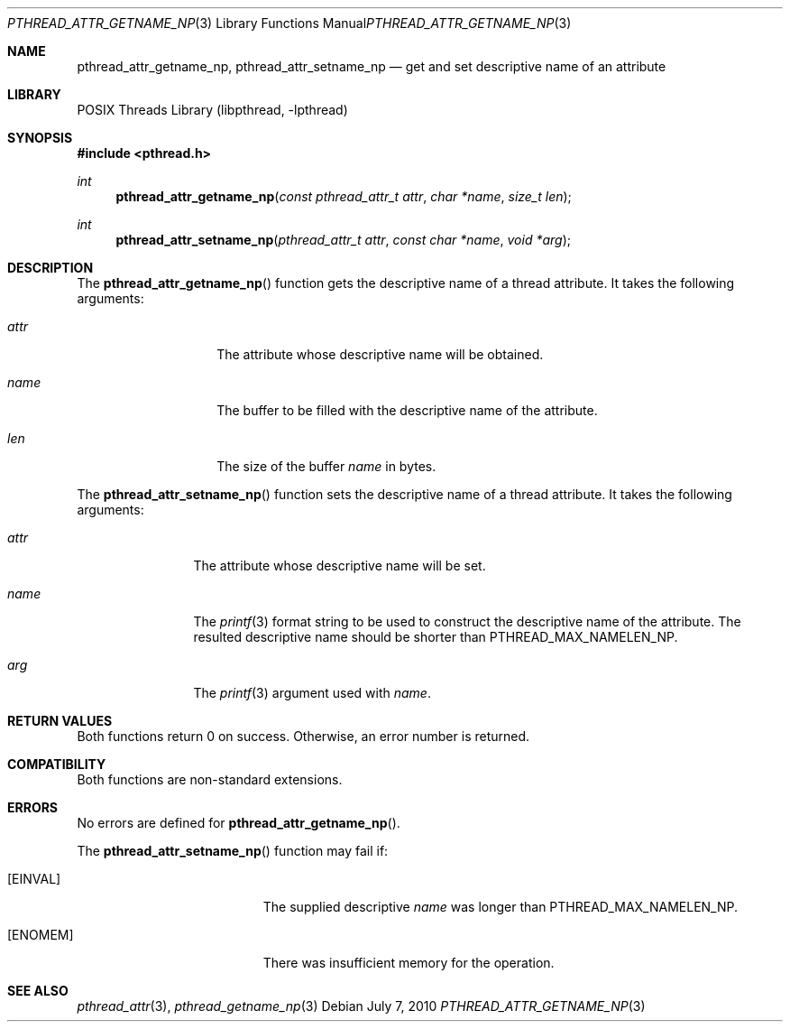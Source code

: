 .\"     $NetBSD: pthread_attr_getname_np.3,v 1.7 2017/10/22 16:37:24 abhinav Exp $
.\"
.\" Copyright (c)2007 YAMAMOTO Takashi,
.\" All rights reserved.
.\"
.\" Redistribution and use in source and binary forms, with or without
.\" modification, are permitted provided that the following conditions
.\" are met:
.\" 1. Redistributions of source code must retain the above copyright
.\"    notice, this list of conditions and the following disclaimer.
.\" 2. Redistributions in binary form must reproduce the above copyright
.\"    notice, this list of conditions and the following disclaimer in the
.\"    documentation and/or other materials provided with the distribution.
.\"
.\" THIS SOFTWARE IS PROVIDED BY THE AUTHOR AND CONTRIBUTORS ``AS IS'' AND
.\" ANY EXPRESS OR IMPLIED WARRANTIES, INCLUDING, BUT NOT LIMITED TO, THE
.\" IMPLIED WARRANTIES OF MERCHANTABILITY AND FITNESS FOR A PARTICULAR PURPOSE
.\" ARE DISCLAIMED.  IN NO EVENT SHALL THE AUTHOR OR CONTRIBUTORS BE LIABLE
.\" FOR ANY DIRECT, INDIRECT, INCIDENTAL, SPECIAL, EXEMPLARY, OR CONSEQUENTIAL
.\" DAMAGES (INCLUDING, BUT NOT LIMITED TO, PROCUREMENT OF SUBSTITUTE GOODS
.\" OR SERVICES; LOSS OF USE, DATA, OR PROFITS; OR BUSINESS INTERRUPTION)
.\" HOWEVER CAUSED AND ON ANY THEORY OF LIABILITY, WHETHER IN CONTRACT, STRICT
.\" LIABILITY, OR TORT (INCLUDING NEGLIGENCE OR OTHERWISE) ARISING IN ANY WAY
.\" OUT OF THE USE OF THIS SOFTWARE, EVEN IF ADVISED OF THE POSSIBILITY OF
.\" SUCH DAMAGE.
.\"
.\" ------------------------------------------------------------
.Dd July 7, 2010
.Dt PTHREAD_ATTR_GETNAME_NP 3
.Os
.Sh NAME
.Nm pthread_attr_getname_np ,
.Nm pthread_attr_setname_np
.Nd get and set descriptive name of an attribute
.\" ------------------------------------------------------------
.Sh LIBRARY
.Lb libpthread
.\" ------------------------------------------------------------
.Sh SYNOPSIS
.In pthread.h
.Ft int
.Fn pthread_attr_getname_np \
"const pthread_attr_t attr" "char *name" "size_t len"
.Ft int
.Fn pthread_attr_setname_np \
"pthread_attr_t attr" "const char *name" "void *arg"
.\" ------------------------------------------------------------
.Sh DESCRIPTION
The
.Fn pthread_attr_getname_np
function gets the descriptive name of a thread attribute.
It takes the following arguments:
.Bl -tag -width target -offset indent
.It Fa attr
The attribute whose descriptive name will be obtained.
.It Fa name
The buffer to be filled with the descriptive name of the attribute.
.It Fa len
The size of the buffer
.Fa name
in bytes.
.El
.Pp
The
.Fn pthread_attr_setname_np
function sets the descriptive name of a thread attribute.
It takes the following arguments:
.Bl -tag -width attr -offset indent
.It Fa attr
The attribute whose descriptive name will be set.
.It Fa name
The
.Xr printf 3
format string to be used to construct the descriptive name of the attribute.
The resulted descriptive name should be shorter than
.Dv PTHREAD_MAX_NAMELEN_NP .
.It Fa arg
The
.Xr printf 3
argument used with
.Fa name .
.El
.\" ------------------------------------------------------------
.Sh RETURN VALUES
Both functions return 0 on success.
Otherwise, an error number is returned.
.\" ------------------------------------------------------------
.Sh COMPATIBILITY
Both functions are non-standard extensions.
.\" ------------------------------------------------------------
.Sh ERRORS
No errors are defined for
.Fn pthread_attr_getname_np .
.Pp
The
.Fn pthread_attr_setname_np
function may fail if:
.Bl -tag -width Er
.It Bq Er EINVAL
The supplied descriptive
.Fa name
was longer than
.Dv PTHREAD_MAX_NAMELEN_NP .
.It Bq Er ENOMEM
There was insufficient memory for the operation.
.El
.\" ------------------------------------------------------------
.Sh SEE ALSO
.Xr pthread_attr 3 ,
.Xr pthread_getname_np 3
